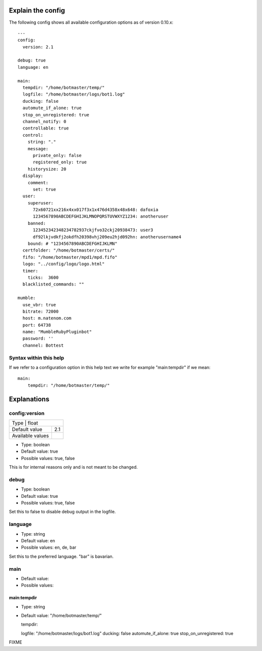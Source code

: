 .. _configexplain-label:

Explain the config
==================

The following config shows all available configuration options as of version 0.10.x::

    ---
    config:
      version: 2.1

    debug: true
    language: en

    main:
      tempdir: "/home/botmaster/temp/"
      logfile: "/home/botmaster/logs/bot1.log"
      ducking: false
      automute_if_alone: true
      stop_on_unregistered: true
      channel_notify: 0
      controllable: true
      control:
        string: "."
        message:
          private_only: false
          registered_only: true
        historysize: 20
      display:
        comment:
          set: true
      user:
        superuser:
          72x60721xx216x4xx017f3x1x476d4358x48x648: dafoxia
          1234567890ABCDEFGHIJKLMNOPQRSTUVWXYZ1234: anotheruser
        banned:
          123452342348234782937ckjfvo32ckj20938473: user3
          df92lkjvdkfj2okdfh20398vhj209eu2hjd092hn: anotherusername4
        bound: # "1234567890ABCDEFGHIJKLMN"
      certfolder: "/home/botmaster/certs/"
      fifo: "/home/botmaster/mpd1/mpd.fifo"
      logo: "../config/logo/logo.html"
      timer:
        ticks:  3600
      blacklisted_commands: ""

    mumble:
      use_vbr: true
      bitrate: 72000
      host: m.natenom.com
      port: 64738
      name: "MumbleRubyPluginbot"
      password: ''
      channel: Bottest


Syntax within this help
-----------------------

If we refer to a configuration option in this help text we write for example "main:tempdir" if we mean::

    main:
        tempdir: "/home/botmaster/temp/"


Explanations
============

config:version
--------------

.. table::

   +--------------------------------------+
   | Type                      | float    |
   +---------------------------+----------+
   | Default value             | 2.1      |
   +---------------------------+----------+
   | Available values          |          |
   +---------------------------+----------+


.. table::

   +--------------------------------------+
   | config:version                       |
   +===========================+==========+
   | Type                      |    |
   +---------------------------+----------+
   | Default value             |    |
   +---------------------------+----------+
   | Available values          |    |
   +---------------------------+----------+

* Type: boolean
* Default value: true
* Possible values: true, false


This is for internal reasons only and is not meant to be changed.

debug
-----

* Type: boolean
* Default value: true
* Possible values: true, false

Set this to false to disable debug output in the logfile.

language
--------

* Type: string
* Default value: en
* Possible values: en, de, bar

Set this to the preferred language. "bar" is bavarian.


main
----

* Default value:
* Possible values:


main:tempdir
^^^^^^^^^^^^

* Type: string
* Default value: "/home/botmaster/temp/"



  tempdir:

  logfile: "/home/botmaster/logs/bot1.log"
  ducking: false
  automute_if_alone: true
  stop_on_unregistered: true






FIXME
